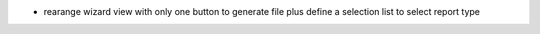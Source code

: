 
* rearange wizard view with only one button to generate file plus define a selection list to select report type

